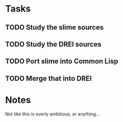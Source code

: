 * Tasks
** TODO Study the slime sources
** TODO Study the DREI sources
** TODO Port slime into Common Lisp
** TODO Merge that into DREI

* Notes
Not like this is overly ambitious, or anything...
